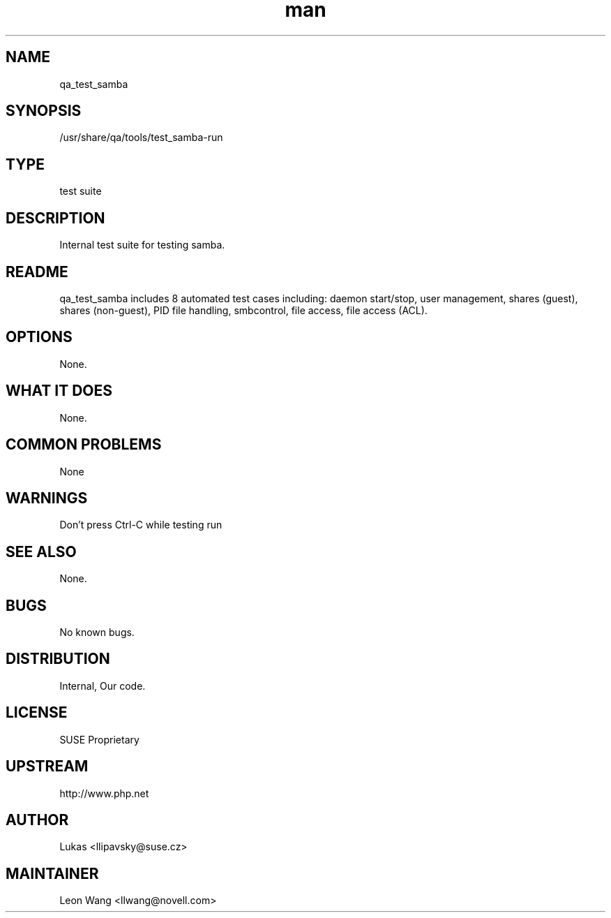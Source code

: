 ." Manpage for qa_test_samba.
." Contact David Mulder <dmulder@novell.com> to correct errors or typos.
.TH man 8 "21 Oct 2011" "1.0" "qa_test_samba man page"
.SH NAME
qa_test_samba
.SH SYNOPSIS
/usr/share/qa/tools/test_samba-run
.SH TYPE
test suite
.SH DESCRIPTION
Internal test suite for testing samba.
.SH README
qa_test_samba includes 8 automated test cases including: daemon start/stop, user management, shares (guest), shares (non-guest), PID file handling, smbcontrol, file access, file access (ACL).
.SH OPTIONS
None.
.SH WHAT IT DOES
None.
.SH COMMON PROBLEMS
None
.SH WARNINGS
Don't press Ctrl-C while testing run
.SH SEE ALSO
None.
.SH BUGS
No known bugs.
.SH DISTRIBUTION
Internal, Our code.
.SH LICENSE
SUSE Proprietary
.SH UPSTREAM
http://www.php.net
.SH AUTHOR
Lukas <llipavsky@suse.cz>
.SH MAINTAINER
Leon Wang <llwang@novell.com>
